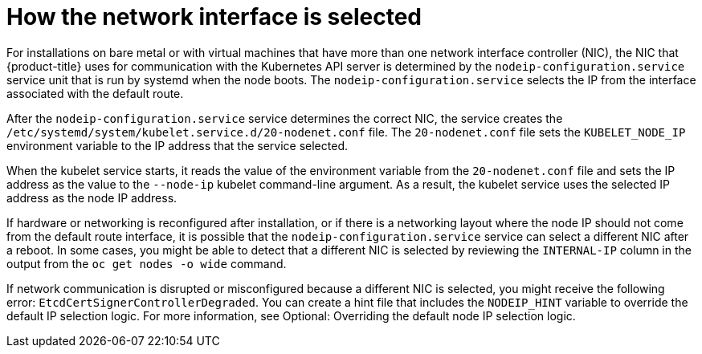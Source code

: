 // Applies to 4.6 and newer.

:ign-config-version: 3.1.0
ifeval::[{product-version} > 4.6]
:ign-config-version: 3.2.0
endif::[]

[id="nw-how-nw-iface-selected_{context}"]
= How the network interface is selected

For installations on bare metal or with virtual machines that have more than one network interface controller (NIC), the NIC that {product-title} uses for communication with the Kubernetes API server is determined by the `nodeip-configuration.service` service unit that is run by systemd when the node boots. The `nodeip-configuration.service` selects the IP from the interface associated with the default route. 

After the `nodeip-configuration.service` service determines the correct NIC, the service creates the `/etc/systemd/system/kubelet.service.d/20-nodenet.conf` file. The `20-nodenet.conf` file sets the `KUBELET_NODE_IP` environment variable to the IP address that the service selected.

When the kubelet service starts, it reads the value of the environment variable from the `20-nodenet.conf` file and sets the IP address as the value to the `--node-ip` kubelet command-line argument. As a result, the kubelet service uses the selected IP address as the node IP address.

If hardware or networking is reconfigured after installation, or if there is a networking layout where the node IP should not come from the default route interface, it is possible that the `nodeip-configuration.service` service can select a different NIC after a reboot. In some cases, you might be able to detect that a different NIC is selected by reviewing the `INTERNAL-IP` column in the output from the `oc get nodes -o wide` command.

If network communication is disrupted or misconfigured because a different NIC is selected, you might receive the following error: `EtcdCertSignerControllerDegraded`. You can create a hint file that includes the `NODEIP_HINT` variable to override the default IP selection logic. For more information, see Optional: Overriding the default node IP selection logic. 

// Link to info for creating a machine config.

// Clear temporary attributes
ifdef::ign-config-version[]
:!ign-config-version:
endif::[]
